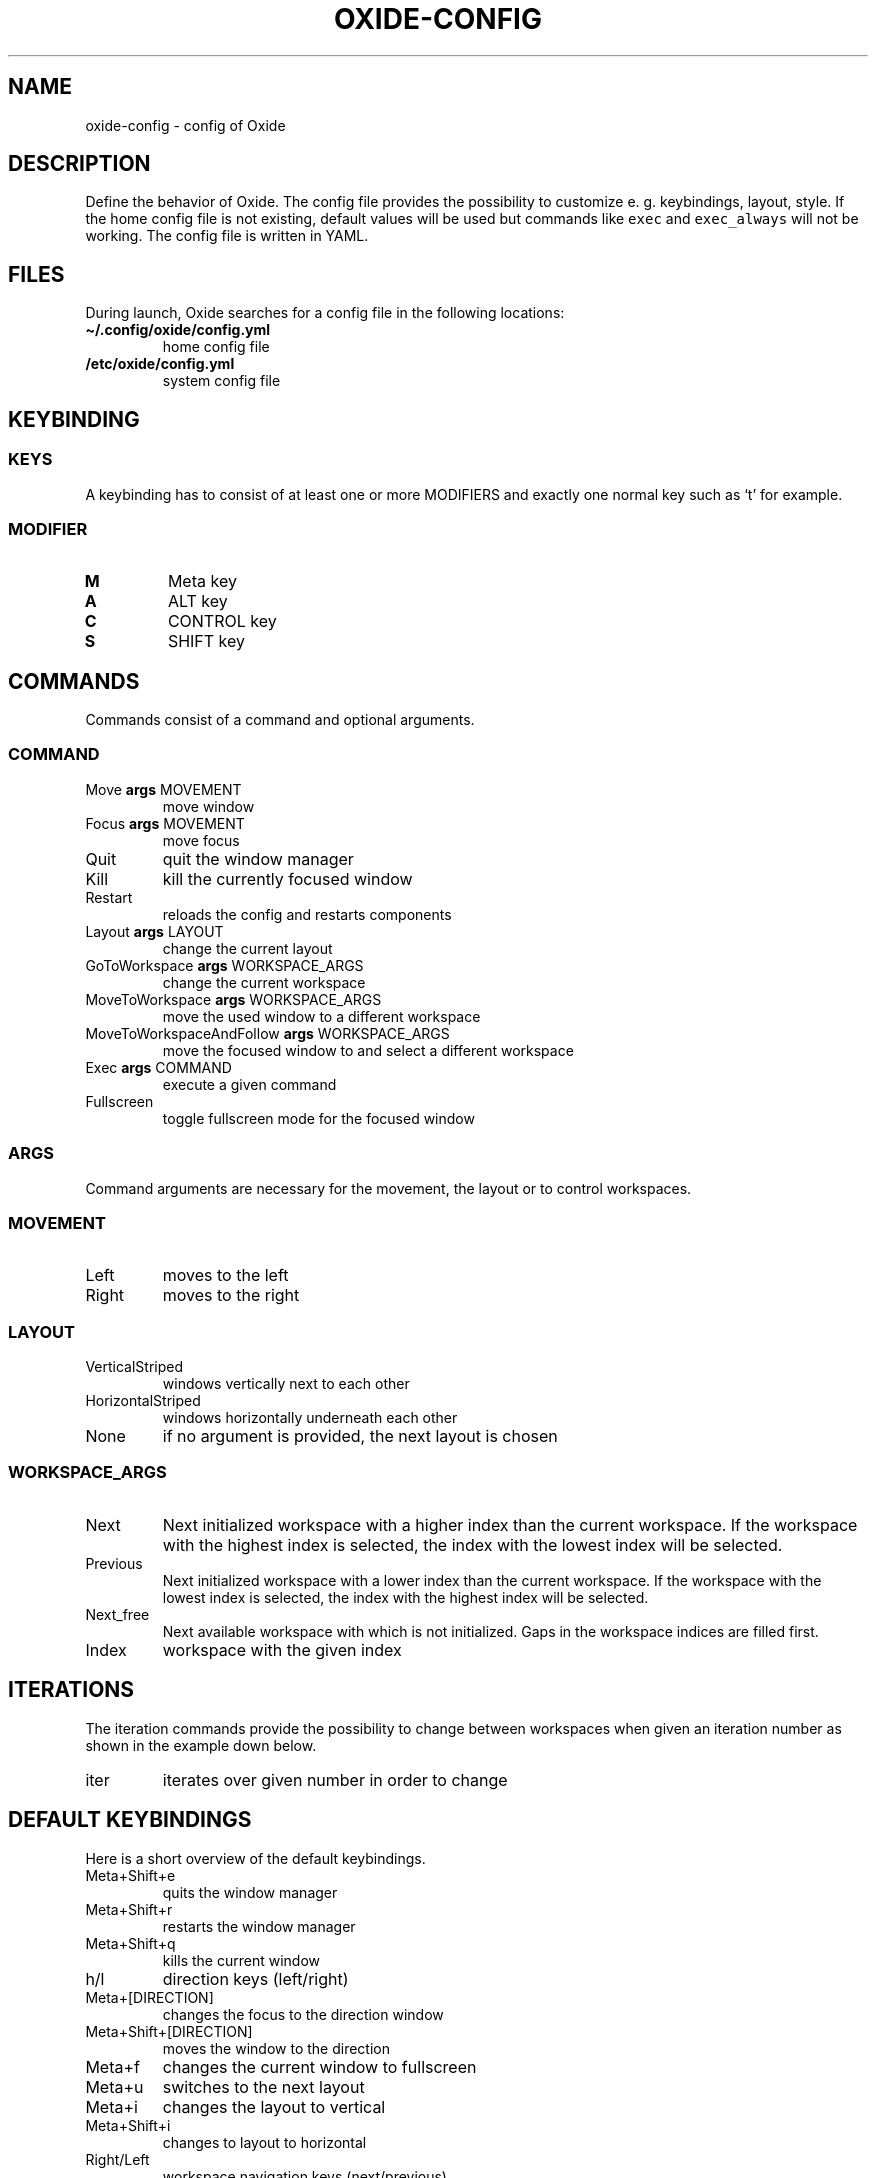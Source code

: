 .\" Automatically generated by Pandoc 3.0.1
.\"
.\" Define V font for inline verbatim, using C font in formats
.\" that render this, and otherwise B font.
.ie "\f[CB]x\f[]"x" \{\
. ftr V B
. ftr VI BI
. ftr VB B
. ftr VBI BI
.\}
.el \{\
. ftr V CR
. ftr VI CI
. ftr VB CB
. ftr VBI CBI
.\}
.TH "OXIDE-CONFIG" "1" "February 2023" "oxide-config 0.1.0" ""
.hy
.SH NAME
.PP
oxide-config - config of Oxide
.SH DESCRIPTION
.PP
Define the behavior of Oxide.
The config file provides the possibility to customize e.
g.
keybindings, layout, style.
If the home config file is not existing, default values will be used but
commands like \f[V]exec\f[R] and \f[V]exec_always\f[R] will not be
working.
The config file is written in YAML.
.SH FILES
.PP
During launch, Oxide searches for a config file in the following
locations:
.TP
\f[B]\[ti]/.config/oxide/config.yml\f[R]
home config file
.TP
\f[B]/etc/oxide/config.yml\f[R]
system config file
.SH KEYBINDING
.SS KEYS
.PP
A keybinding has to consist of at least one or more MODIFIERS and
exactly one normal key such as `t' for example.
.SS MODIFIER
.TP
\f[B]M\f[R]
Meta key
.TP
\f[B]A\f[R]
ALT key
.TP
\f[B]C\f[R]
CONTROL key
.TP
\f[B]S\f[R]
SHIFT key
.SH COMMANDS
.PP
Commands consist of a command and optional arguments.
.SS COMMAND
.TP
Move \f[B]args\f[R] MOVEMENT
move window
.TP
Focus \f[B]args\f[R] MOVEMENT
move focus
.TP
Quit
quit the window manager
.TP
Kill
kill the currently focused window
.TP
Restart
reloads the config and restarts components
.TP
Layout \f[B]args\f[R] LAYOUT
change the current layout
.TP
GoToWorkspace \f[B]args\f[R] WORKSPACE_ARGS
change the current workspace
.TP
MoveToWorkspace \f[B]args\f[R] WORKSPACE_ARGS
move the used window to a different workspace
.TP
MoveToWorkspaceAndFollow \f[B]args\f[R] WORKSPACE_ARGS
move the focused window to and select a different workspace
.TP
Exec \f[B]args\f[R] COMMAND
execute a given command
.TP
Fullscreen
toggle fullscreen mode for the focused window
.SS ARGS
.PP
Command arguments are necessary for the movement, the layout or to
control workspaces.
.SS MOVEMENT
.TP
Left
moves to the left
.TP
Right
moves to the right
.SS LAYOUT
.TP
VerticalStriped
windows vertically next to each other
.TP
HorizontalStriped
windows horizontally underneath each other
.TP
None
if no argument is provided, the next layout is chosen
.SS WORKSPACE_ARGS
.TP
Next
Next initialized workspace with a higher index than the current
workspace.
If the workspace with the highest index is selected, the index with the
lowest index will be selected.
.TP
Previous
Next initialized workspace with a lower index than the current
workspace.
If the workspace with the lowest index is selected, the index with the
highest index will be selected.
.TP
Next_free
Next available workspace with which is not initialized.
Gaps in the workspace indices are filled first.
.TP
Index
workspace with the given index
.SH ITERATIONS
.PP
The iteration commands provide the possibility to change between
workspaces when given an iteration number as shown in the example down
below.
.TP
iter
iterates over given number in order to change
.SH DEFAULT KEYBINDINGS
.PP
Here is a short overview of the default keybindings.
.TP
Meta+Shift+e
quits the window manager
.TP
Meta+Shift+r
restarts the window manager
.TP
Meta+Shift+q
kills the current window
.TP
h/l
direction keys (left/right)
.TP
Meta+[DIRECTION]
changes the focus to the direction window
.TP
Meta+Shift+[DIRECTION]
moves the window to the direction
.TP
Meta+f
changes the current window to fullscreen
.TP
Meta+u
switches to the next layout
.TP
Meta+i
changes the layout to vertical
.TP
Meta+Shift+i
changes to layout to horizontal
.TP
Right/Left
workspace navigation keys (next/previous)
.TP
Meta+[WORKSPACE_DIRECTION]
changes to the workspace direction
.TP
Meta+n
opens a new workspace
.TP
Control+Meta+[WORKSPACE_DIRECTION]
moves a window to the workspace direction
.TP
Control+Meta+n
opens a new workspace and moves the window to it
.TP
Meta+Shift+[WORKSPACE_DIRECTION]
moves the window to the workspace direction and follows it
.TP
Meta+Shift+n
creates a new workspace, moves the window to it and follows
.TP
Control+Meta+Down
quits the workspace
.TP
Meta+t
opens dmenu
.TP
1/2/3/4/5/6/7/8/9
workspace numbers
.TP
Meta+[WORKSPACE_NUMBER]
switches to workspace number
.TP
Control+Meta+[WORKSPACE_NUMBER]
moves window to workspace number
.TP
Meta+Shift+[WORKSPACE_NUMBER]
moves window to workspace number and follows it
.SH BORDERS
.TP
border_width
sets the border width of windows in pixels
.TP
border_color
sets the border color and has to be entered in hexadecimal
.TP
border_focus_color
sets the border color for focused windows and has to be entered in
hexadecimal
.TP
gap
gap between windows in pixels
.SH EXECUTE
.TP
exec
one time execution when the window manager starts
.TP
exec_always
is executed during start of the window manager and also at each restart
.SH EXAMPLES
.SS KEYBINDINGS
.IP
.nf
\f[C]
cmds:
  - keys: [\[dq]M\[dq], \[dq]t\[dq]]
    commands:
      - command: Exec
        args: \[dq]dmenu\[dq]
\f[R]
.fi
.PP
In this example pressing the meta key and `t', a new dmenu window is
opened.
.SS ITERATIONS
.IP
.nf
\f[C]
iter_cmds:
  - iter: [1, 2, 3, 4, 5, 6, 7, 8, 9]
    command:
      keys: [\[dq]M\[dq], \[dq]C\[dq], \[dq]$VAR\[dq]]
      commands:
        - command: GoToWorkspace
          args: \[dq]$VAR\[dq]
\f[R]
.fi
.PP
In this example using the ALT and CONTROL key paired with a number from
one to nine, the user can go to the desired workspace.
\f[V]$VAR\f[R] is a reference for the entered iterator.
.SH BUGS
.PP
Please open an issue <https://github.com/DHBW-FN/OxideWM/issues> .
.SH COPYRIGHT
.PP
Copyright © 2023 Philipp Kalinowski GPLv3+: GNU GPL version 3 or later
<https://gnu.org/licenses/gpl.html>.
This is free software: You are free to change and redistribute it.
There is NO WARRANTY to the extent permitted by law.
.SH FURTHER DOCUMENTATION
.PP
Access the full Oxide documentation under
\f[B]https://oxide.readthedocs.io/\f[R].
.SH SEE ALSO
.PP
\f[B]oxide(1)\f[R], \f[B]oxide-msg(1)\f[R], \f[B]oxide-bar(1)\f[R]
.SH AUTHORS
Philipp Kalinowski.
